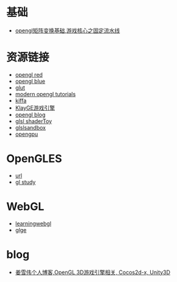 * 基础
- [[http://blog.csdn.net/jxw167/article/details/53992084][opengl矩阵变换基础,游戏核心之固定流水线 ]]

* 资源链接
- [[http://www.glprogramming.com/red][opengl red]]
- [[http://www.glprogramming.com/blue][opengl blue]]
- [[https://www.opengl.org/resources/libraries/glut][glut]]
- [[http://ogldev.atspace.co.uk][modern opengl tutorials]]
- [[http://www.cnblogs.com/kiffa][kiffa]]
- [[http://www.klayge.org][KlayGE游戏引擎]]
- [[http://blog.csdn.net/candycat1992/article/details/44039077][opengl blog]]
- [[https://www.shadertoy.com][glsl shaderToy]]
- [[http://glslsandbox.com][glslsandbox]]
- [[http://www.opengpu.org][opengpu]]

* OpenGLES
- [[http://www.learnopengles.com/][url]]
- [[http://www.songho.ca/opengl][gl study]]

* WebGL
- [[http://learningwebgl.com/blog/?page_id=1217][learningwebgl]]
- [[http://www.glge.org/][glge]]

* blog
- [[http://blog.csdn.net/jxw167/][姜雪伟个人博客,OpenGL 3D游戏引擎相关, Cocos2d-x, Unity3D]]
